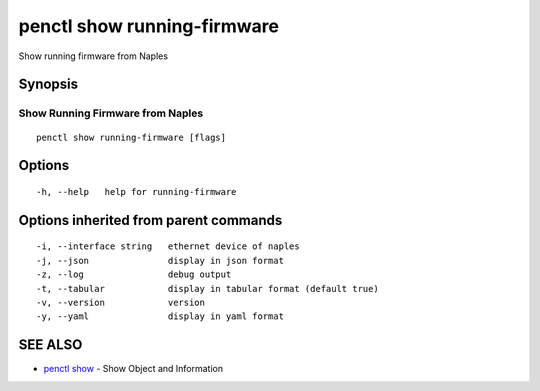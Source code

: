 .. _penctl_show_running-firmware:

penctl show running-firmware
----------------------------

Show running firmware from Naples

Synopsis
~~~~~~~~



-----------------------------------
 Show Running Firmware from Naples 
-----------------------------------


::

  penctl show running-firmware [flags]

Options
~~~~~~~

::

  -h, --help   help for running-firmware

Options inherited from parent commands
~~~~~~~~~~~~~~~~~~~~~~~~~~~~~~~~~~~~~~

::

  -i, --interface string   ethernet device of naples
  -j, --json               display in json format
  -z, --log                debug output
  -t, --tabular            display in tabular format (default true)
  -v, --version            version
  -y, --yaml               display in yaml format

SEE ALSO
~~~~~~~~

* `penctl show <penctl_show.rst>`_ 	 - Show Object and Information

